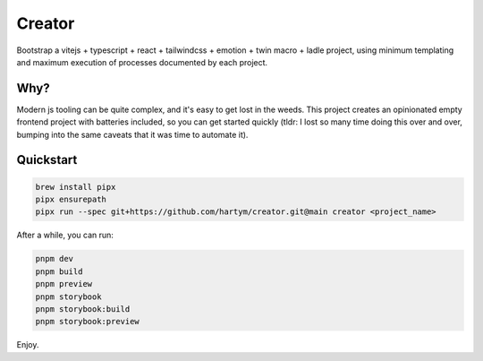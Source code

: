 Creator
=======

Bootstrap a vitejs + typescript + react + tailwindcss + emotion + twin macro + ladle project, using minimum templating 
and maximum execution of processes documented by each project.

Why?
::::

Modern js tooling can be quite complex, and it's easy to get lost in the weeds. This project creates an opinionated
empty frontend project with batteries included, so you can get started quickly (tldr: I lost so many time doing this
over and over, bumping into the same caveats that it was time to automate it).

Quickstart
::::::::::

.. code-block:: bash

    brew install pipx
    pipx ensurepath
    pipx run --spec git+https://github.com/hartym/creator.git@main creator <project_name>

After a while, you can run:

.. code-block:: bash

    pnpm dev
    pnpm build
    pnpm preview
    pnpm storybook
    pnpm storybook:build
    pnpm storybook:preview

Enjoy.